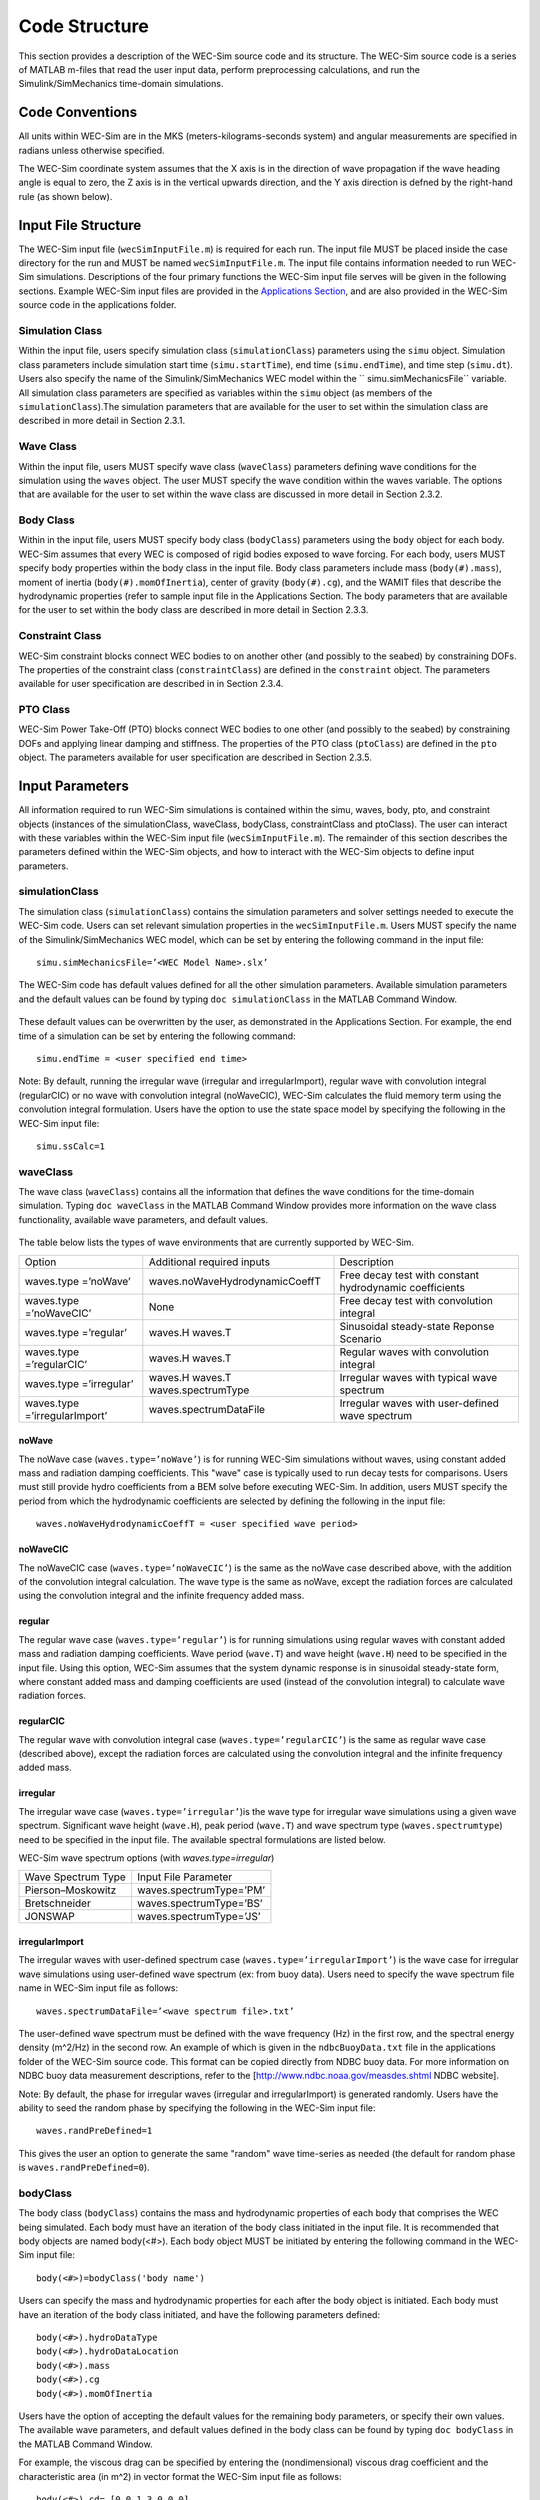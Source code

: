 .. _code_structure:

Code Structure
==============
This section provides a description of the WEC-Sim source code and its structure. The WEC-Sim source code is a series of MATLAB m-files that read the user input data, perform preprocessing calculations, and run the Simulink/SimMechanics time-domain simulations.

Code Conventions
----------------
All units within WEC-Sim are in the MKS (meters-kilograms-seconds system) and angular measurements are specified in radians unless otherwise specified.

The WEC-Sim coordinate system assumes that the X axis is in the direction of wave propagation if the wave heading angle is equal to zero, the Z axis is in the vertical upwards direction, and the Y axis direction
is defned by the right-hand rule (as shown below).

.. figure:: _static/coordinateSystem.png
   :width: 400pt

Input File Structure
--------------------

The WEC-Sim input file (``wecSimInputFile.m``) is required for each run. The input file MUST be placed inside the case directory for the run and MUST be named ``wecSimInputFile.m``. The input file contains information needed to run WEC-Sim simulations. Descriptions of the four primary functions the WEC-Sim input file serves will be given in the following sections. Example WEC-Sim input files are provided in the `Applications Section <https://github.com/WEC-Sim/WEC-Sim/wiki/3.-Applications>`_, and are also provided in the WEC-Sim source code in the applications folder.

Simulation Class
~~~~~~~~~~~~~~~~~~~~~~~~
Within the input file, users specify simulation class (``simulationClass``) parameters using the ``simu`` object. Simulation class parameters include simulation start time (``simu.startTime``), end time (``simu.endTime``), and time step (``simu.dt``). Users also specify the name of the Simulink/SimMechanics WEC model within the `` simu.simMechanicsFile`` variable. All simulation class parameters are specified as variables within the ``simu`` object (as members of the ``simulationClass``).The simulation parameters that are available for the user to set within the simulation class are described in more detail in Section 2.3.1.

Wave Class
~~~~~~~~~~
Within the input file, users MUST specify wave class (``waveClass``) parameters defining wave conditions for the simulation using the ``waves`` object. The user MUST specify the wave condition within the waves variable. The options that are available for the user to set within the wave class are discussed in more detail in Section 2.3.2.

Body Class
~~~~~~~~~~
Within in the input file, users MUST specify body class (``bodyClass``) parameters using the ``body`` object for each body. WEC-Sim assumes that every WEC is composed of rigid bodies exposed to wave forcing. For each body, users MUST specify body properties within the body class in the input file. Body class parameters include mass (``body(#).mass``), moment of inertia (``body(#).momOfInertia``), center of gravity (``body(#).cg``), and the WAMIT files that describe the hydrodynamic properties (refer to sample input file in the Applications Section. The body parameters that are available for the user to set within the body class are described in more detail in Section 2.3.3.

Constraint Class
~~~~~~~~~~~~~~~~
WEC-Sim constraint blocks connect WEC bodies to on another other (and possibly to the seabed) by constraining DOFs. The properties of the constraint class (``constraintClass``) are defined in the ``constraint`` object. The parameters available for user specification are described in in Section 2.3.4.


PTO Class
~~~~~~~~~
WEC-Sim Power Take-Off (PTO) blocks connect WEC bodies to one other (and possibly to the seabed) by constraining DOFs and applying linear damping and stiffness. The properties of the PTO class (``ptoClass``) are defined in the ``pto`` object. The parameters available for user specification are described in Section 2.3.5.

Input Parameters
----------------
All information required to run WEC-Sim simulations is contained within the simu, waves, body, pto, and constraint objects (instances of the simulationClass, waveClass, bodyClass, constraintClass and ptoClass).  The user can interact with these variables within the WEC-Sim input file (``wecSimInputFile.m``). The remainder of this section describes the parameters defined within the WEC-Sim objects, and how to interact with the WEC-Sim objects to define input parameters. 

simulationClass
~~~~~~~~~~~~~~~

The simulation class (``simulationClass``) contains the simulation parameters and solver settings needed to execute the WEC-Sim code. Users can set relevant simulation properties in the ``wecSimInputFile.m``. Users MUST specify the name of the Simulink/SimMechanics WEC model, which can be set by entering the following command in the input file::

	simu.simMechanicsFile=’<WEC Model Name>.slx’

The WEC-Sim code has default values defined for all the other simulation parameters. Available simulation parameters and the default values can be found by typing ``doc simulationClass`` in the MATLAB Command Window.

.. figure:: _static/simuClass.png

These default values can be overwritten by the user, as demonstrated in the Applications Section. For example, the end time of a simulation can be set by entering the following command::

	simu.endTime = <user specified end time>

Note: By default, running the irregular wave (irregular and irregularImport), regular wave with convolution integral (regularCIC) or no wave with convolution integral (noWaveCIC), WEC-Sim calculates the fluid memory term using the convolution integral formulation. Users have the option to use the state space model by specifying the following in the WEC-Sim input file::

	simu.ssCalc=1

waveClass
~~~~~~~~~
The wave class (``waveClass``) contains all the information that defines the wave conditions for the time-domain simulation. Typing ``doc waveClass`` in the MATLAB Command Window provides more information on the wave class functionality, available wave parameters, and default values.

.. figure:: _static/waveClass.png

The table below lists the types of wave environments that are currently supported by WEC-Sim. 

===============================  =====================================   ========================================================
Option                           Additional required inputs              Description
waves.type =’noWave’             waves.noWaveHydrodynamicCoeffT          Free decay test with constant hydrodynamic coefficients
waves.type =’noWaveCIC’          None                                    Free decay test with convolution integral
waves.type =’regular’            waves.H waves.T                         Sinusoidal steady-state Reponse Scenario
waves.type =’regularCIC’         waves.H waves.T                         Regular waves with convolution integral
waves.type =’irregular’          waves.H waves.T waves.spectrumType      Irregular waves with typical wave spectrum
waves.type =’irregularImport’    waves.spectrumDataFile                  Irregular waves with user-defined wave spectrum
===============================  =====================================   ========================================================

noWave
.........
The noWave case (``waves.type=’noWave’``) is for running WEC-Sim simulations without waves, using constant added mass and radiation damping coefficients. This "wave" case is typically used to run decay tests for comparisons. Users must still provide hydro coefficients from a BEM solve before executing WEC-Sim. In addition, users MUST specify the period from which the hydrodynamic coefficients are selected by defining the following in the input file::
 
	waves.noWaveHydrodynamicCoeffT = <user specified wave period>

noWaveCIC
.........
The noWaveCIC case (``waves.type=’noWaveCIC’``) is the same as the noWave case described above, 
with the addition of the convolution integral calculation. The wave type is the same as noWave, except the radiation forces are calculated using the convolution integral and the infinite frequency added mass.

regular
.........
The regular wave case (``waves.type=’regular’``) is for running simulations using regular waves with constant added mass and radiation damping coefficients. Wave period (``wave.T``) and wave height (``wave.H``) need to be specified in the input file. Using this option, WEC-Sim assumes that the system dynamic response is in sinusoidal steady-state form, where constant added mass and damping coefficients are used (instead of the convolution integral) to calculate wave radiation forces.

regularCIC
...........
The regular wave with convolution integral case (``waves.type=’regularCIC’``) is the same as regular wave case (described above), except the radiation forces are calculated using the convolution integral and the infinite frequency added mass.

irregular
.........
The irregular wave case (``waves.type=’irregular’``)is the wave type for irregular wave simulations using a given wave spectrum. Significant wave height (``wave.H``), peak period (``wave.T``) and wave spectrum type (``waves.spectrumtype``) need to be specified in the input file. The available spectral formulations are listed below.


WEC-Sim wave spectrum options (with `waves.type=irregular`)

==================  ========================
Wave Spectrum Type  Input File Parameter
Pierson–Moskowitz   waves.spectrumType=’PM’
Bretschneider	    waves.spectrumType=’BS’
JONSWAP             waves.spectrumType=’JS’
==================  ========================

irregularImport
................
The irregular waves with user-defined spectrum case (``waves.type=’irregularImport’``) is the wave case for irregular wave simulations using user-defined wave spectrum (ex: from buoy data). Users need to specify the wave spectrum file name in WEC-Sim input file as follows::

	waves.spectrumDataFile=’<wave spectrum file>.txt’

The user-defined wave spectrum must be defined with the wave frequency (Hz) in the first row, and the spectral energy density (m^2/Hz) in the second row. An example of which is given in the ``ndbcBuoyData.txt`` file in the applications folder of the WEC-Sim source code. This format can be copied directly from NDBC buoy data. For more information on NDBC buoy data measurement descriptions, refer to the [http://www.ndbc.noaa.gov/measdes.shtml NDBC website].

Note: By default, the phase for irregular waves (irregular and irregularImport) is generated randomly. Users have the ability to seed the random phase by specifying the following in the WEC-Sim input file::

	waves.randPreDefined=1

This gives the user an option to generate the same "random" wave time-series as needed (the default for random phase is ``waves.randPreDefined=0``). 

bodyClass
~~~~~~~~~~~~~~~
The body class (``bodyClass``) contains the mass and hydrodynamic properties of each body that comprises the WEC being simulated. Each body must have an iteration of the body class initiated in the input file. It is recommended that body objects are named body(<#>). Each body object MUST be initiated by entering the following command in the WEC-Sim input file::

	body(<#>)=bodyClass('body name')

Users can specify the mass and hydrodynamic properties for each after the body object is initiated. Each body must have an iteration of the body class initiated, and have the following parameters defined::

	body(<#>).hydroDataType
	body(<#>).hydroDataLocation
	body(<#>).mass
	body(<#>).cg
	body(<#>).momOfInertia

Users have the option of accepting the default values for the remaining body parameters, or specify their own values. The available wave parameters, and default values defined in the body class can be found by typing ``doc bodyClass`` in the MATLAB Command Window.

.. ::figure _static/bodyClass.png 

For example, the viscous drag can be specified by entering the (nondimensional) viscous drag coefficient and the characteristic area (in m^2) in vector format the WEC-Sim input file as follows::

	body(<#>).cd= [0 0 1.3 0 0 0]
	body(<#>).characteristicArea= [0 0 100 0 0 0]

constraintClass
~~~~~~~~~~~~~~~
The constraint class (``constraintClass``) is used to connect bodies to the Global Reference Frame. The constraint variable should be initiated by entering the following command in the WEC-Sim input file::

	constraint(<#>)=constraintClass('<constraint name>')

For rotational constraint (ex: pitch), the user also needs to specify its location of the rotational
joint with respect to the global reference frame in the ``constraint(<#>).loc`` variable

The available constraint parameters, and default values defined in the constraint class can be found by typing ``doc constraintClass`` in the MATLAB Command Window.

.. figure:: _static/constraintClass.png

ptoClass
~~~~~~~~

The pto class (``ptoClass``) extracts power from relative body motion with respect to a fixed reference frame or another body. The pto objects can also constrain motion to certain degrees of freedom (for example relative heave motion between the float and spar of a point absorber). The pto variable should be initiated by entering the following command in the WEC-Sim input file::

	pto(<#>) = ptoClass('<pto name>')

For rotational ptos (Local RY), users also needs to specify the pto location. In the PTO class, users can also
specify linear damping (``pto(<#>).c``) and stiffness (``pto(<#>).k``) values to represent the PTO system (both have a default value of 0). Users can overwrite the default values in the input file, for example to specify a damping value by entering the following in the WEC-Sim input file::

	pto(<#>).c = <pto damping value>

The available pto parameters, and default values defined in the pto class can be found by typing `` doc ptoClass`` in the MATLAB Command Window.

.. figure:: _static/ptoClass.png
   :width: 400pt

Library Structure
------------------

The WEC-Sim library is divided into 4 sublibraries. The user should be able to model their WEC device using the available WEC-Sim blocks, and possibly some SimMechanics blocks. The table below lists the WEC-Sim  blocks and their organization into sublibraries.

+-----------------+--------------------------+
|           WEC-Sim Library                  |
+================+===========================+
|Sublibrary      |Blocks                     |
+----------------+---------------------------+
|Body Elements   |Rigid Body                 | 
+----------------+---------------------------+
|Frames          |Global Reference Frame     |
+----------------+---------------------------+
|Constraints     |Heave                      |
|                |Surge                      |
|                |Surge                      |
|                |Fixed                      |
|                |Floating                   |
+----------------+---------------------------+
|                |Rotational PTO (Local RY)  | 
|PTOs            |Translational PTO (Local X)|
|                |Translational PTO (Local Z)| 
+----------------+---------------------------+

		
In the following sections, we will describe the four sublibraries and their general purpose. The Body Elements sublibrary contains the Rigid Body block used to simulate the different bodies. The Frames sublibrary contains the Global Reference Frame block necessary for every simulation. The Constraints sublibrary contains blocks that are used to constrain the DOF of the bodies, without including any additional forcing or resistance. The PTOs sublibrary contains blocks used to both simulate a PTO system and restrict the body motion. Both constraints and PTOs can be used to restrict the relative motion between multibody systems. %\end{section{Library Structure Overview

Body Elements Sublibrary
~~~~~~~~~~~~~~~~~~~~~~~~~

The Body Elements sublibrary (Figure~\ref{fig:bLib) contains one block, Rigid Body block. It is used to represent rigid bodies. At least one instance of this block is required in each model.

.. figure:: _static/bodiesLib.PNG
   :width: 400pt

Rigid Body Block
............................
The Rigid Body block is used to represent a rigid body in the simulation. The user has to name the blocks 'body(i)' where i=1,2,... The mass properties, hydrodynamic data, geometry file, mooring, and other properties are then specified in the input file. Within the body block the wave radiation, wave excitation, hydrostatic restoring, viscous damping and mooring forces are calculated.

Frames Sublibrary
~~~~~~~~~~~~~~~~~~~~~~~~~
The Frames sublibrary, shown in above, contains one block that is necessary in every model. The Global Reference Frame block defines global references and can be thought of as the seabed.

Global Reference Frame Block
~~~~~~~~~~~~~~~~~~~~~~~~~~~~~~
The Global Reference Frame block defines the solver configuration, seabed and free surface description, simulation time, and other global settings. It can be useful to think of the Global Reference Frame as being the seabed when creating a model. Every model requires one instance of the Global Reference Frame block. The Global Reference Frame block uses the simulation class variable simu and the wave class variable waves, which must be defined in the input file.

.. figure:: _static/framesLib.PNG
   :width: 400pt

Constraints Sublibrary
~~~~~~~~~~~~~~~~~~~~~~~~~~~~~~
The blocks within the Constraints sublibrary, shown above, are used to define the DOF of a specific body. Constraints blocks define only the DOF, but do not otherwise apply any forcing or resistance to the body motion. Each Constraints block has two connections, a base (B) and a follower (F). The Constraints block restricts the motion of the block that is connected to the follower relative to the block that is connected to the base. The base of these blocks is typically the Global Reference Frame (which can be thought of as the seabed) and the follower is a Rigid Body.

There are five Constraints blocks, including three that restrict motion to one DOF (Heave, Surge, Pitch), a free-floating (Floating) block, and a rigid connection (Fixed) block. The rest of this section will describe each Constraints block in more detail.

.. figure:: _static/constraintsLib.PNG
   :width: 400pt

Floating Block
.....................
The Floating block is used to simulate a free-floating body. It constrains the motion of the follower to be along the XZ plane of the base. That is, it allows translation in the X- and Z-axis, and rotation about the Y-axis. It  is usually used with the base connected to the Global Reference Frame (seabed), in which case the motion of the follower is along the global XZ plane.

Heave Block
.....................
The Heave block constrains the motion of the follower relative to the base to be along the Z-axis. In the case of the base connected to the Global Reference Frame (seabed), the body is allowed to move only in the vertical (Z) direction. In the case of the Heave block connecting two bodies, the relative motion of the two bodies is constrained to be only along their Z-axes. The Z-axis of the follower and base will always be parallel and their perpendicular distance will be constant. The actual direction of movement of the follower depends on the orientation of the base.

Surge Block
.....................
The Surge block constrains the motion of the follower relative to the base to be along the X-axis. If the base is connected to the Global Reference Frame (seabed), the body is allowed to move only in the horizontal (X) direction. If Surge block is connects two bodies, the relative motion of the two bodies is constrained to be only along their X-axes. The X-axis of the follower and base will always be parallel and their perpendicular distance will be constant. The actual direction of movement of the follower depends on the orientation of the base.

Pitch Block
.....................
The Pitch block constrains the relative motion between the follower and the base to be pitch rotation only (about the Y-axis). The distance from both body-fixed coordinate systems to the point of rotation stays constant. The orientation of both body-fixed Y-axes also stays constant. The user MUST enter the point about which the rotation occurs as the constraint's location in the input file.

Fixed Block
.....................
The Fixed block is a rigid connection that constrains all motion between the base and follower. It restricts translation in the X- and Z-axis, and rotation about the Y-axis.  Its most common use is for a rigid body fixed to the seabed.

PTOs Sublibrary
~~~~~~~~~~~~~~~~~~~~~~~
The PTOs sublibrary, shown below, is used to simulate simple PTO systems and to restrict relative motion between multiple bodies or between one body and the seabed. The PTO blocks can simulate simple PTO systems by applying a linear stiffness and damping to the connection. Similar to the Constraints blocks, the PTO blocks have a base (B) and a follower (F). Users MUST name each PTO block 'pto(i)' where i=1,2,..., and then define their properties in the input file.

Translation PTO (Local Z) Block
......................................
The Translation PTO (Local Z) is identical to the Heave constraint, but applies a linear stiffness and damping coefficient to the connection. The user has to name the PTOs as described earlier. The user then specifies the stiffness coefficient (in N/m), and damping coefficient (in Ns/m) in the input file.

.. figure:: _static/ptosLib.PNG
   :width: 400 pt

Translation PTO (Local X) Block
......................................
The Translation PTO (Local X) is identical to the Surge constraint, but additionally applies a linear stiffness and damping coefficient to the connection. The user has to name the PTOs as described earlier. The user then specifies the stiffness coefficient (in N/m), and damping coefficient (in Ns/m) in the input file.
	        
Rotational PTO (Local RY) Block
......................................
The Rotational PTO (Local RY) is identical to the Pitch constraint, but adds a linear rotational stiffness and damping coefficient to the connection. The user has to name the PTOs as described earlier. The user then specifies the stiffness coefficient (in Nm/rad) and damping coefficient (in Nms/rad) in the input file.

		
Other SimMechanics Blocks
~~~~~~~~~~~~~~~~~~~~~~~~~~~~~~~~~
In some situations, users may have to use SimMechanics blocks not included in the WEC-Sim Library to build their WEC model. One commonly used block is the Rigid Transform, which can be used to rotate the frames on PTOs, constraints, and bodies. This is also explained in the SimMechanics {User's Guide.